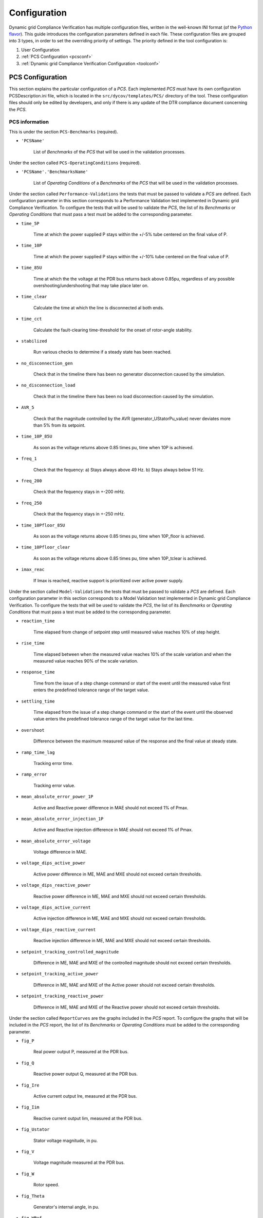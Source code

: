 =============
Configuration
=============

Dynamic grid Compliance Verification has multiple configuration files, written in the
well-known INI format (of the `Python flavor`__). This guide introduces the
configuration parameters defined in each file. These configuration files are
grouped into 3 types, in order to set the overriding priority of settings. The
priority defined in the tool configuration is:

1. User Configuration
2. :ref:`PCS Configuration <pcsconf>`
3. :ref:`Dynamic grid Compliance Verification Configuration <toolconf>`


.. _pcsconf:

PCS Configuration
-------------------

This section explains the particular configuration of a *PCS*. Each
implemented *PCS* must have its own configuration PCSDescription.ini file, which is located in
the ``src/dycov/templates/PCS/`` directory of the tool.
These configuration files should only be edited by developers, and only if there is
any update of the DTR compliance document concerning the *PCS*.


PCS information
^^^^^^^^^^^^^^^^^

This is under the section ``PCS-Benchmarks`` (required).

* ``'PCSName'``

    List of *Benchmarks* of the *PCS* that will be used in the validation processes.

Under the section called ``PCS-OperatingConditions`` (required).

* ``'PCSName'.'BenchmarksName'``

    List of *Operating Conditions* of a *Benchmarks* of the *PCS* that will be used in the validation processes.

Under the section called ``Performance-Validations`` the tests that must be passed to validate a
*PCS* are defined. Each configuration parameter in this section corresponds to a Performance
Validation test implemented in Dynamic grid Compliance Verification. To configure the tests that will be used to
validate the *PCS*, the list of its *Benchmarks* or *Operating Conditions* that must pass a
test must be added to the corresponding parameter.

* ``time_5P``

    Time at which the power supplied P stays within the +/-5% tube centered on the final value of P.

* ``time_10P``

    Time at which the power supplied P stays within the +/-10% tube centered on the final value of P.

* ``time_85U``

    Time at which the the voltage at the PDR bus returns back above 0.85pu, regardless of any possible overshooting/undershooting that may take place later on.

* ``time_clear``

    Calculate the time at which the line is disconnected al both ends.

* ``time_cct``

    Calculate the fault-clearing time-threshold for the onset of rotor-angle stability.

* ``stabilized``

    Run various checks to determine if a steady state has been reached.

* ``no_disconnection_gen``

    Check that in the timeline there has been no generator disconnection caused by the simulation.

* ``no_disconnection_load``

    Check that in the timeline there has been no load disconnection caused by the simulation.

* ``AVR_5``

    Check that the magnitude controlled by the AVR (generator_UStatorPu_value) never deviates more than 5% from its setpoint.

* ``time_10P_85U``

    As soon as the voltage returns above 0.85 times pu, time when 10P is achieved.

* ``freq_1``

    Check that the fequency: a) Stays always above 49 Hz. b) Stays always below 51 Hz.

* ``freq_200``

    Check that the fequency stays in +-200 mHz.

* ``freq_250``

    Check that the fequency stays in +-250 mHz.

* ``time_10Pfloor_85U``

    As soon as the voltage returns above 0.85 times pu, time when 10P_floor is achieved.

* ``time_10Pfloor_clear``

    As soon as the voltage returns above 0.85 times pu, time when 10P_tclear is achieved.

* ``imax_reac``

    If Imax is reached, reactive support is prioritized over active power supply.

Under the section called ``Model-Validations`` the tests that must be passed to validate a
*PCS* are defined. Each configuration parameter in this section corresponds to a Model
Validation test implemented in Dynamic grid Compliance Verification. To configure the tests that will be used to
validate the *PCS*, the list of its *Benchmarks* or *Operating Conditions* that must pass a
test must be added to the corresponding parameter.

* ``reaction_time``

    Time elapsed from change of setpoint step until measured value reaches 10% of step height.

* ``rise_time``

    Time elapsed between when the measured value reaches 10% of the scale variation and when the measured value reaches 90% of the scale variation.

* ``response_time``

    Time from the issue of a step change command or start of the event until the measured value first enters the predefined tolerance range of the target value.

* ``settling_time``

    Time elapsed from the issue of a step change command or the start of the event until the observed value enters the predefined tolerance range of the target value for the last time.

* ``overshoot``

    Difference between the maximum measured value of the response and the final value at steady state.

* ``ramp_time_lag``

    Tracking error time.

* ``ramp_error``

    Tracking error value.

* ``mean_absolute_error_power_1P``

    Active and Reactive power difference in MAE should not exceed 1% of Pmax.

* ``mean_absolute_error_injection_1P``

    Active and Reactive injection difference in MAE should not exceed 1% of Pmax.

* ``mean_absolute_error_voltage``

    Voltage difference in MAE.

* ``voltage_dips_active_power``

    Active power difference in ME, MAE and MXE should not exceed certain thresholds.

* ``voltage_dips_reactive_power``

    Reactive power difference in ME, MAE and MXE should not exceed certain thresholds.

* ``voltage_dips_active_current``

    Active injection difference in ME, MAE and MXE should not exceed certain thresholds.

* ``voltage_dips_reactive_current``

    Reactive injection difference in ME, MAE and MXE should not exceed certain thresholds.

* ``setpoint_tracking_controlled_magnitude``

    Difference in ME, MAE and MXE of the controlled magnitude should not exceed certain thresholds.

* ``setpoint_tracking_active_power``

    Difference in ME, MAE and MXE of the Active power should not exceed certain thresholds.

* ``setpoint_tracking_reactive_power``

    Difference in ME, MAE and MXE of the Reactive power should not exceed certain thresholds.

Under the section called ``ReportCurves`` are the graphs included in the *PCS* report. To configure
the graphs that will be included in the *PCS* report, the list of its *Benchmarks* or
*Operating Conditions* must be added to the corresponding parameter.

* ``fig_P``

    Real power output P, measured at the PDR bus.

* ``fig_Q``

    Reactive power output Q, measured at the PDR bus.

* ``fig_Ire``

    Active current output Ire, measured at the PDR bus.

* ``fig_Iim``

    Reactive current output Iim, measured at the PDR bus.

* ``fig_Ustator``

    Stator voltage magnitude, in pu.

* ``fig_V``

    Voltage magnitude measured at the PDR bus.

* ``fig_W``

    Rotor speed.

* ``fig_Theta``

    Generator's internal angle, in pu.

* ``fig_WRef``

    Network frequency, in Hz.

* ``fig_I``

    Injected active and reactive currents.

* ``fig_Tap``

    The PPM's main transformer tap ratio.


Below are the sections necessary to configure a PCS. Under the section called ``'PCSName'`` the user
configures the variables that the entire *PCS* shares.

* ``report_name``

    Name of the latex file used to generate the *PCS* report.

* ``id``

    Indicates the identification of the *PCS*, it is used to sort the final report.

* ``zone``

    Indicates whether the current *PCS* is a representation of zone 1 or zone 3 for RMS Model Validation.

Under the section called ``'PCSName'.'BenchmarksName'`` the user configures the particular variables
of each *BenchMark*.

* ``job_name``

    Name used to populate the Dynawo JOBS file.

* ``TSO_model``

    Dynawo model name available in the tool library, which is used to implement the TSO network of the *PCS*.

* ``Omega_model``

    Dynawo model name available in the tool library, which is used to implement the Omega model of the *PCS*.

Under the section called ``'PCSName'.'BenchmarksName'.'OCName'`` the user configures
the particular variables of each *Operating Conditions*.

* ``report_name``

    Name of the latex file used to generate the *Operating Conditions* report.

* ``reference_step_size``

    Tolerance for reference tracking tests should be adapted to the magnitude of the step change. (Optional)

* ``bolted_fault``

    In the failure tests it is necessary to configure whether it is a bolted fault.

* ``hiz_fault``

    In the failure tests it is necessary to configure whether it is a HiZ fault.

* ``setpoint_change_test_type``

    In setpoint step tests it is necessary to configure the type of setpoint affected.

Under the section called ``'PCSName'.'BenchmarksName'.'OCName'.Model`` the user configures
the model variables of each *Operating Conditions*.

* ``line_XPu``

    Reactance of the line connected to the PDR point, if the *Benchmarks* does not have several *Operating Conditions*. (Optional)

* ``SCR``

    SCR stands for Short Circuit Ratio. (Optional)

* ``pdr_P``

    Initial active power in the PDR point, if the *Benchmarks* does not have several *Operating Conditions*.

* ``pdr_Q``

    Initial reactive power in the PDR point, if the *Benchmarks* does not have several *Operating Conditions*.

* ``pdr_U``

    Initial voltage power in the PDR point, if the *Benchmarks* does not have several *Operating Conditions*.


The configuration of the infinite bus tables should be located in this section of the configuration file. The tool
is designed to locate all the placeholders in the file containing the infinite bus table, and replace them with the
values present in the configuration file. If the value depends on the type of generator, the text that identifies
the generator must be added to the variable name in the configuration file.

Example of a variable that does not depend on the type of generator: ``u_ret``
Example of a variable that depends on the type of generator: ``u_ret_HTB1``

It is also possible to assign placeholders in the following TSOModel files, so that the tool will replace them with
the values present in the configuration file:

* TSOModel.jobs
* TSOModel.dyd
* TSOModel.par

Some examples available in the tool:

* ``main_P0Pu``

    Initial active power in the main load.

* ``main_Q0Pu``

    Initial reactive power in the main load.

* ``main_U0Pu``

    Initial voltage power in the main load.

* ``secondary_P0Pu``

    Initial active power in the secondary load.

* ``secondary_Q0Pu``

    Initial reactive power in the secondary load.

* ``secondary_U0Pu``

    Initial voltage power in the secondary load.

Under the section called ``'PCSName'.'BenchmarksName'.'OCName'.Event`` the user configures
the event variables of each *Operating Conditions*.

* ``connect_event_to``

    Variable of the Dynawo model where the step is connected.

* ``sim_t_event_start``

    Start time of the event (s)

* ``fault_duration``

    Fault duration time until the line is disconnected (s). If this value depends on the type of generator,
    the variables ``fault_duration_HTB1``, ``fault_duration_HTB2``, ``fault_duration_HTB3`` must be declared,
    each of them with their respective value.

* ``setpoint_step_value``

    Increment after step trigger.

.. _toolconf:

Dynamic grid Compliance Verification Configuration
--------------------------------------------------

This section explains the global configuration of the *Dynamic grid Compliance Verification Tool*.
This configuration file should only be edited by developers, and only if in any
update of the DTR compliance document, the global conditions of any implemented
*PCS* is modified. The *Dynamic grid Compliance Verification* configuration file is located
in the ``src/dycov/configuration`` directory of the tool, with the
name ``defaultConfig.ini``.

Under the section called ``Global`` of the configuration file.

* ``latex_templates_path``

    Path where the PDF templates are saved within the package

* ``templates_path``

    Path where the pcs templates are saved within the package

* ``lib_path``

    Path where the RTE models are saved within the package

* ``modelica_path``

    Path where the modelica models are saved within the package

* ``temporal_path``

    Path to store all the files needed to perform the calculations

* ``electric_performance_verification_pcs``

    List of SM pcs to be validated (If it's empty, all the SM pcs are validated)

* ``electric_performance_ppm_verification_pcs``

    List of PPM pcs to be validated (If it's empty, all the PPM pcs are validated)

* ``model_validation_pcs``

    List of model pcs to be validated (If it's empty, all the model pcs are validated)

Under the section called ``Dynawo`` of the configuration file.

* ``simulation_limit``

    Maximum time to obtain the dynamic simulation results. The tool will stop the simulator
    execution when the configured time limit is exceeded.

* ``simulation_start``

    Simulation start time in seconds.
    Before modifying the instant of time in which the simulation starts, consider the PCSs that
    will be executed to guarantee that the existing events occur within the period that the
    simulation will be executed.

* ``simulation_stop``

    Simulation end time in seconds.
    The PCSI7 has an event that occurs in the 30th second of the simulation, to guarantee that
    the final result is stable, it is recommended to use a minimum duration of 60 seconds.

* ``simulation_precision``

    Value to configure the precision of the simulator steps.

* ``f_nom``

    Grid nominal frequency (fNom), for pu units.
    These are constants defined by Dynawo in: Electrical/SystemBase.mo.
    If you change them in Dynawo, make sure to change them here, too.

* ``s_nref``

    System-wide S base (SnRef), for pu units.
    These are constants defined by Dynawo in: Electrical/SystemBase.mo.
    If you change them in Dynawo, make sure to change them here, too.



Under the section called ``GridCode`` of the configuration file.

* ``t_com``

    Common sampling interval (in seconds)
    The t_com maximum is determined by 2 times the filter Cut-off frequency t_com < 1 / (2 * cutoff)

* ``cutoff``

    Cut-off frequency (in Hz)

* ``t_integrator_tol``

    Numerical tolerance for contemplating the fact that the t_fault, t_clear, and t_stepchange may
    actually be slightly different than configured, due to the dynawo integrator

* ``t_windowLPF_excl_start``

    Exclusion windows (in seconds) at the beginning of each filtered window, to mitigate the boundary 
    artifacts of LP filtering

* ``t_windowLPF_excl_end``

    Exclusion windows (in seconds) at the end of each filtered window, to mitigate the boundary 
    artifacts of LP filtering

* ``t_faultLPF_excl``

    Exclusion windows on transients when inserting the fault to mitigate the effect of LP filtering
    (in seconds)

* ``t_faultQS_excl``

    Exclusion windows on transients when inserting the fault (in seconds)
    Current RTE PCS I16 specifies 20 ms
    In no case will exceed 140ms (see IEC 61400-27-2 Ed. 1.0 July 2020)

* ``t_clearQS_excl``

    Exclusion windows on transients when clearing the fault (in seconds)
    Current RTE PCS I16 specifies 60 ms
    In no case will exceed 500ms (see IEC 61400-27-2 Ed. 1.0 July 2020)

* ``disable_window_filtering``

    Disable window filtering of signals, filtering is performed for the whole signal

* ``stable_time``

    Minimum time required to consider a simulation as stable

* ``thr_ss_tol``

    Numerical tolerance (in % of the value) with which it is decided when a signal (in this case
    voltage) has reached the Steady State

* ``thr_reaction_time``

    Maximum value allowed for the mean absolute error (MAE) between the reaction time in the
    calculated signal and the reaction time in the reference signal.

* ``thr_rise_time``

    Maximum value allowed for the mean absolute error (MAE) between the rise time in the
    calculated signal and the rise time in the reference signal.

* ``thr_settling_time``

    Maximum value allowed for the mean absolute error (MAE) between the settling time in the
    calculated signal and the settling time in the reference signal.

* ``thr_overshoot``

    Maximum value allowed for the mean absolute error (MAE) between the overshoot in the
    calculated signal and the overshoot in the reference signal.

* ``thr_ramp_time_lag``

    Maximum value allowed for the maximum error (ME) of the ramp time lag between the
    calculated signal versus the ideal ramp.

* ``thr_ramp_error``

    Maximum value allowed for the maximum error (MXE) of the ramp error between the
    calculated signal versus the ideal ramp.

* ``thr_final_ss_mae``

    Maximum value allowed for the mean absolute error (MAE) between the calculated signal and the
    reference signal in the regime established after the event.

* ``thr_P_mxe_before``, ``thr_P_mxe_during``, ``thr_P_mxe_after``

    Maximum value allowed for the active power maximum error (MXE) between the simulation and
    the simulated reference signal, for each of the windows present in the test (before, during and after
    the event).

* ``thr_P_me_before``, ``thr_P_me_during``, ``thr_P_me_after``

    Maximum value allowed for the active power mean error (ME) between the simulation and
    the simulated reference signal, for each of the windows present in the test (before, during and after
    the event).

* ``thr_P_mae_before``, ``thr_P_mae_during``, ``thr_P_mae_after``

    Maximum value allowed for the active power mean absolute error (ME) between the simulation and
    the simulated reference signal, for each of the windows present in the test (before, during and after
    the event).

* ``thr_Q_mxe_before``, ``thr_Q_mxe_during``, ``thr_Q_mxe_after``

    Maximum value allowed for the reactive power maximum error (MXE) between the simulation and
    the simulated reference signal, for each of the windows present in the test (before, during and after
    the event).

* ``thr_Q_me_before``, ``thr_Q_me_during``, ``thr_Q_me_after``

    Maximum value allowed for the reactive power mean error (ME) between the simulation and
    the simulated reference signal, for each of the windows present in the test (before, during and after
    the event).

* ``thr_Q_mae_before``, ``thr_Q_mae_during``, ``thr_Q_mae_after``

    Maximum value allowed for the reactive power mean absolute error (ME) between the simulation and
    the simulated reference signal, for each of the windows present in the test (before, during and after
    the event).

* ``thr_Ip_mxe_before``, ``thr_Ip_mxe_during``, ``thr_Ip_mxe_after``

    Maximum value allowed for the active current maximum error (MXE) between the simulation and
    the simulated reference signal, for each of the windows present in the test (before, during and after
    the event).

* ``thr_Ip_me_before``, ``thr_Ip_me_during``, ``thr_Ip_me_after``

    Maximum value allowed for the active current mean error (ME) between the simulation and
    the simulated reference signal, for each of the windows present in the test (before, during and after
    the event).

* ``thr_Ip_mae_before``, ``thr_Ip_mae_during``, ``thr_Ip_mae_after``

    Maximum value allowed for the active current mean absolute error (ME) between the simulation and
    the simulated reference signal, for each of the windows present in the test (before, during and after
    the event).

* ``thr_Iq_mxe_before``, ``thr_Iq_mxe_during``, ``thr_Iq_mxe_after``

    Maximum value allowed for the reactive current maximum error (MXE) between the simulation and
    the simulated reference signal, for each of the windows present in the test (before, during and after
    the event).

* ``thr_Iq_me_before``, ``thr_Iq_me_during``, ``thr_Iq_me_after``

    Maximum value allowed for the reactive current mean error (ME) between the simulation and
    the simulated reference signal, for each of the windows present in the test (before, during and after
    the event).

* ``thr_Iq_mae_before``, ``thr_Iq_mae_during``, ``thr_Iq_mae_after``

    Maximum value allowed for the reactive current mean absolute error (ME) between the simulation and
    the simulated reference signal, for each of the windows present in the test (before, during and after
    the event).

* ``thr_FT_P_mxe_before``, ``thr_FT_P_mxe_during``, ``thr_FT_P_mxe_after``

    Maximum value allowed for the active power maximum error (MXE) between the simulation and
    the test reference signal, for each of the windows present in the test (before, during and after
    the event).

* ``thr_FT_P_me_before``, ``thr_FT_P_me_during``, ``thr_FT_P_me_after``

    Maximum value allowed for the active power mean error (ME) between the simulation and
    the test reference signal, for each of the windows present in the test (before, during and after
    the event).

* ``thr_FT_P_mae_before``, ``thr_FT_P_mae_during``, ``thr_FT_P_mae_after``

    Maximum value allowed for the active power mean absolute error (ME) between the simulation and
    the test reference signal, for each of the windows present in the test (before, during and after
    the event).

* ``thr_FT_Q_mxe_before``, ``thr_FT_Q_mxe_during``, ``thr_FT_Q_mxe_after``

    Maximum value allowed for the reactive power maximum error (MXE) between the simulation and
    the test reference signal, for each of the windows present in the test (before, during and after
    the event).

* ``thr_FT_Q_me_before``, ``thr_FT_Q_me_during``, ``thr_FT_Q_me_after``

    Maximum value allowed for the reactive power mean error (ME) between the simulation and
    the test reference signal, for each of the windows present in the test (before, during and after
    the event).

* ``thr_FT_Q_mae_before``, ``thr_FT_Q_mae_during``, ``thr_FT_Q_mae_after``

    Maximum value allowed for the reactive power mean absolute error (ME) between the simulation and
    the test reference signal, for each of the windows present in the test (before, during and after
    the event).

* ``thr_FT_Ip_mxe_before``, ``thr_FT_Ip_mxe_during``, ``thr_FT_Ip_mxe_after``

    Maximum value allowed for the active current maximum error (MXE) between the simulation and
    the test reference signal, for each of the windows present in the test (before, during and after
    the event).

* ``thr_FT_Ip_me_before``, ``thr_FT_Ip_me_during``, ``thr_FT_Ip_me_after``

    Maximum value allowed for the active current mean error (ME) between the simulation and
    the test reference signal, for each of the windows present in the test (before, during and after
    the event).

* ``thr_FT_Ip_mae_before``, ``thr_FT_Ip_mae_during``, ``thr_FT_Ip_mae_after``

    Maximum value allowed for the active current mean absolute error (ME) between the simulation and
    the test reference signal, for each of the windows present in the test (before, during and after
    the event).

* ``thr_FT_Iq_mxe_before``, ``thr_FT_Iq_mxe_during``, ``thr_FT_Iq_mxe_after``

    Maximum value allowed for the reactive current maximum error (MXE) between the simulation and
    the test reference signal, for each of the windows present in the test (before, during and after
    the event).

* ``thr_FT_Iq_me_before``, ``thr_FT_Iq_me_during``, ``thr_FT_Iq_me_after``

    Maximum value allowed for the reactive current mean error (ME) between the simulation and
    the test reference signal, for each of the windows present in the test (before, during and after
    the event).

* ``thr_FT_Iq_mae_before``, ``thr_FT_Iq_mae_during``, ``thr_FT_Iq_mae_after``

    Maximum value allowed for the reactive current mean absolute error (ME) between the simulation and
    the test reference signal, for each of the windows present in the test (before, during and after
    the event).

* ``thr_reftrack_mxe_before``, ``thr_reftrack_mxe_during``, ``thr_reftrack_mxe_after``

    Maximum value allowed for the maximum error (MXE) between the simulation monitored signal and
    the reference signal, for each of the windows present in the test (before, during and after
    the event).

* ``thr_reftrack_me_before``, ``thr_reftrack_me_during``, ``thr_reftrack_me_after``

    Maximum value allowed for the mean error (ME) between the simulation monitored signal and
    the reference signal, for each of the windows present in the test (before, during and after
    the event).

* ``thr_reftrack_mae_before``, ``thr_reftrack_mae_during``, ``thr_reftrack_mae_after``

    Maximum value allowed for the mean absolute error (ME) between the simulation monitored signal and
    the reference signal, for each of the windows present in the test (before, during and after
    the event).

* ``HTB1_Udims``

    List of allowed Nominal voltages by generator type HTB1

* ``HTB2_Udims``

    List of allowed Nominal voltages by generator type HTB2

* ``HTB3_Udims``

    List of allowed Nominal voltages by generator type HTB3

* ``HTB1_External_Udims``

    List of allowed External Nominal voltages by generator type HTB1

* ``HTB2_External_Udims``

    List of allowed External Nominal voltages by generator type HTB2

* ``HTB3_External_Udims``

    List of allowed External Nominal voltages by generator type HTB3

* ``HTB1_reactance_a``, ``HTB2_reactance_a``, ``HTB3_reactance_a``, ``HTB1_reactance_b_low``, ``HTB1_reactance_b_high``, ``HTB2_reactance_b_low``, ``HTB2_reactance_b_high``, ``HTB3_reactance_b_low``, ``HTB3_reactance_b_high``

    Table with reactance measurements depending on the type of generator and/or active flow
      ==============  ====  ===================
      Generator Type   a             b
      ==============  ====  ===================
      HTB1            0.05  PMax < 50MW: 0.2
                            PMax >= 50MW: 0.3
      HTB2            0.05  PMax < 250MW: 0.3
                            PMax >= 250MW: 0.54
      HTB3            0.05  PMax < 800MW: 0.54
                            PMax >= 800MW: 0.6
      ==============  ====  ===================

* ``HTB1_p_max``, ``HTB2_p_max``, ``HTB3_p_max``

    Active limit for reactance calculation

* ``Udim_63kV``, ``Udim_90kV``, ``Udim_150kV``, ``Udim_225kV``, ``Udim_400kV``

    Nominal voltage for voltage levels

Under the section called ``CurvesVariables`` of the configuration file.

* ``SM``

    List of magnitudes for which the curve calculated by Dynawo is needed in Performance Validation
    for synchronous production unit

* ``PPM``

    List of magnitudes for which the curve calculated by Dynawo is needed in Performance Validation
    for non-synchronous park of generators


* ``ModelValidationZ3``

    List of magnitudes for which the curve calculated by Dynawo is needed in Zone 3 of the
    Model Validation

* ``ModelValidationZ1``

    List of magnitudes for which the curve calculated by Dynawo is needed in Zone 1 of the
    Model Validation

Under the section called ``Debug`` of the configuration file.

* ``show_figs_t0``

    Modify the time range to include t0 in the showed range

* ``show_figs_tend``

    Modify the time range to include tend in the showed range

* ``plot_all_curves_in_html``

    In the HTML output, plot all available curves, not only the ones dictated by the PCS

* ``disable_LP_filtering``

    Disable the low-pass frequency filtering of the signals

__ https://docs.python.org/3/library/configparser.html
